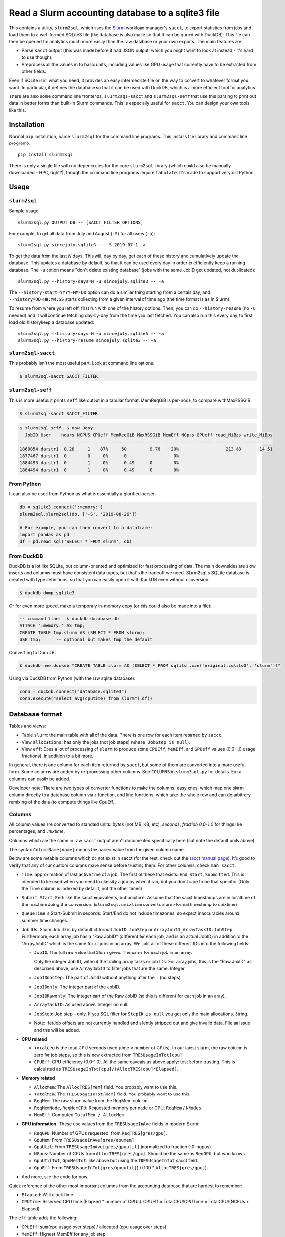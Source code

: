 Read a Slurm accounting database to a sqlite3 file
==================================================

This contains a utility, ``slurm2sql``, which uses the `Slurm
<https://slurm.schedmd.com/overview>`__ workload manager's ``sacct``,
to export statistics from jobs and load them to a well-formed SQLite3
file (the database is also made so that it can be quried with DuckDB).
This file can then be queried for analytics much more easily than the
raw database or your own exports.  The main features are:

- Parse ``sacct`` output (this was made before it had JSON output,
  which you might want to look at instead - it's hard to use though).
- Preprocess all the values in to basic units, including values like
  GPU usage that currently have to be extracted from other fields.

Even if SQLite isn't what you need, it provides an easy intermediate
file on the way to convert to whatever format you want.  In
particular, it defines the database so that it can be used with
DuckDB, which is a more efficient tool for analytics.

There are also some command line frontends, ``slurm2sql-sacct`` and
``slurm2sql-seff`` that use this parsing to print out data in better
forms than built-in Slurm commands.  This is especially useful for
``sacct``.  You can design your own tools like this.



Installation
------------

Normal ``pip`` installation, name ``slurm2sql`` for the command line
programs.  This installs the library and command line programs.

::

   pip install slurm2sql

There is only a single file with no depencecies for the core
``slurm2sql`` library (which could also be manually downloaded - HPC,
right?), though the command line programs require ``tabulate``.  It's
made to support very old Python.



Usage
-----


``slurm2sql``
~~~~~~~~~~~~~

Sample usage::

  slurm2sql.py OUTPUT_DB -- [SACCT_FILTER_OPTIONS]


For example, to get all data from July and August (``-S``) for all
users (``-a``)::

  slurm2sql.py sincejuly.sqlite3 -- -S 2019-07-1 -a


To get the data from the last *N* days.  This will, day by day, get
each of these history and cumulatively update the database.  This
updates a database by default, so that it can be used every day in
order to efficiently keep a running database.  The ``-u`` option means
"don't delete existing database" (jobs with the same JobID get
updated, not duplicated)::

  slurm2sql.py --history-days=N -u sincejuly.sqlite3 -- -a

The ``--history-start=YYYY-MM-DD`` option can do a similar thing
starting from a certain day, and ``--history=DD-HH:MM:SS`` starts
collecting from a given interval of time ago (the time format is as in
Slurm).

To resume from where you left off, first run with one of the history
options.  Then, you can do ``--history-resume`` (no ``-u`` needed) and
it will continue fetching day-by-day from the time you last fetched.
You can also run this every day, to first load old historykeep a database updated::

  slurm2sql.py --history-days=N -u sincejuly.sqlite3 -- -a
  slurm2sql.py --history-resume sincejuly.sqlite3 -- -a


``slurm2sql-sacct``
~~~~~~~~~~~~~~~~~~~

This probably isn't the most useful part.  Look at command line options.

.. code-block:: console

   $ slurm2sql-sacct SACCT_FILTER


``slurm2sql-seff``
~~~~~~~~~~~~~~~~~~

This is more useful: it prints ``seff`` like output in a tabular
format.  MemReqGiB is per-node, to compare withMaxRSSGiB.

.. code-block:: console

   $ slurm2sql-sacct SACCT_FILTER

.. code-block:: console

   $ slurm2sql-seff -S now-3day
     JobID User    hours NCPUS CPUeff MemReqGiB MaxRSSGiB MemEff NGpus GPUeff read_MiBps write_MiBps
   ------- ------- ----- ----- ------ --------- --------- ------ ----- ------ ---------- -----------
   1860854 darstr1  0.28     1    87%     50         9.76    20%                  213.88       14.51
   1877467 darstr1  0        0     0%      0                  0%
   1884493 darstr1  0        1     0%      0.49      0        0%
   1884494 darstr1  0        1     0%      0.49      0        0%


From Python
~~~~~~~~~~~

It can also be used from Python as what is essentially a glorified
parser.

.. code-block:: python

  db = sqlite3.connect(':memory:')
  slurm2sql.slurm2sql(db, ['-S', '2019-08-26'])

  # For example, you can then convert to a dataframe:
  import pandas as pd
  df = pd.read_sql('SELECT * FROM slurm', db)


From DuckDB
~~~~~~~~~~~

DuckDB is a lot like SQLite, but column-oriented and optimized for
fast processing of data.  The main downsides are slow inserts and
columns must have consistent data types, but that's the tradeoff we
need.  Slurm2sql's SQLite database is created with type definitions,
so that you can easily open it with DuckDB even without conversion:

.. code-block:: console

   $ duckdb dump.sqlite3

Or for even more speed, make a temporary in-memory copy (or this could
also be made into a file):

.. code-block:: sql

   -- command line:  $ duckdb database.db
   ATTACH ':memory:' AS tmp;
   CREATE TABLE tmp.slurm AS (SELECT * FROM slurm);
   USE tmp;      -- optional but makes tmp the default

Converting to DuckDB:

.. code-block:: console

    $ duckdb new.duckdb "CREATE TABLE slurm AS (SELECT * FROM sqlite_scan('original.sqlite3', 'slurm'))"

Using via DuckDB from Python (with the raw sqlite database):

.. code-block:: python

    conn = duckdb.connect("database.sqlite3")
    conn.execute("select avg(cputime) from slurm").df()



Database format
---------------

Tables and views:

* Table ``slurm``: the main table with all of the data.  There is one
  row for each item returned by ``sacct``.
* View ``allocations``: has only the jobs (not job steps) (``where
  JobStep is null``).
* View ``eff``: Does a lot of processing of ``slurm`` to produce some
  ``CPUEff``, ``MemEff``, and ``GPUeff`` values (0.0-1.0 usage
  fractions), in addition to a bit more.

In general, there is one column for each item returned by ``sacct``,
but some of them are converted into a more useful form.  Some columns
are added by re-processing other columns.  See ``COLUMNS`` in
``slurm2sql.py`` for details.  Extra columns can easily be added.

Developer note: There are two types of converter functions to make the
columns: easy ones, which map one slurm column directly to a database
column via a function, and line functions, which take the whole row
and can do arbitrary remixing of the data (to compute things like CpuEff.

Columns
~~~~~~~

All column values are converted to standard units: *bytes* (not MB,
KB, etc), *seconds*, *fraction 0.0-1.0* for things like
percentages, and *unixtime*.

Columns which are the same in raw ``sacct`` output aren't documented
specifically here (but note the default units above).

The syntax ``ColumnName[name]`` means the ``name=`` value from the
given column name.

Below are some notable columns which do not exist in sacct (for the
rest, check out the `sacct manual page <https://slurm.schedmd.com/sacct.html#lbAF>`_).  It's good
to verify that any of our custom columns make sense before trusting
them.  For other columns, check ``man sacct``.

* ``Time``: approximation of last active time of a job.  The first of
  these that exists: ``End``, ``Start``, ``Submitted``.  This is
  intended to be used when you need to classify a job by when it ran,
  but you don't care to be that specific.  (Only the Time column is
  indexed by default, not the other times)

* ``Submit``, ``Start``, ``End``: like the sacct equivalents,
  but unixtime.  Assume that the sacct timestamps are in localtime of
  the machine doing the conversion.  (``slurm2sql.unixtime`` converts
  slurm-format timestamp to unixtime)

* ``QueueTime`` is Start-Submit in seconds.  Start/End do not include
  timezones, so expect inaccuracies around summer time changes.

* Job IDs.  Slurm Job ID is by default of format
  ``JobID.JobStep`` or ``ArrayJobID_ArrayTaskID.JobStep``.
  Furthermore, each array job has a "Raw JobID" (different for each
  job, and is an actual JobID) in addition to the "ArrayJobID" which
  is the same for all jobs in an array.  We split all of these
  different IDs into the following fields:

  * ``JobID``: The full raw value that Slurm gives.  The same for each
    job in an array.

    Only the integer Job ID, without the trailing array
    tasks or job IDs.  For array jobs, this is the "Raw JobID" as
    described above, use ``ArrayJobID`` to filter jobs that are the
    same.  Integer

  * ``JobIDnostep``: The part of JobID without anything after the ``.``
    (no steps)

  * ``JobIDonly``: The integer part of the JobID.

  * ``JobIDRawonly``: The integer part of the Raw JobID (so this is
    different for each job in an aray).

  * ``ArrayTaskID``: As used above.  Integer on null.

  * ``JobStep``: Job step - only.  If you SQL filter for ``StepID is
    null`` you get only the main allocations.  String.

  * Note: HetJob offsets are not currently handled and silently
    stripped out and give invalid data.  File an issue and this will
    be added.

* **CPU related**

  * ``TotalCPU`` is the total CPU seconds used (time × number of
    CPUs).  In our latest slurm, the raw column is zero for job steps,
    so this is now extracted from ``TRESUsageInTot[cpu]``

  * ``CPUEff``: CPU efficiency (0.0-1.0).  All the same caveats as above
    apply: test before trusting.  This is calculated as
    ``TRESUsageInTot[cpu]/(AllocTRES[cpu]*Elapsed)``.

* **Memory related**

  * ``AllocMem``: The ``AllocTRES[mem]`` field.  You probably want to
    use this.

  * ``TotalMem``: The ``TRESUsageInTot[mem]`` field.  You probably
    want to use this.

  * ``ReqMem``: The raw slurm value from the ReqMem column.

  * ``ReqMemNode``, ``ReqMemCPU``: Requested memory per node or CPU,
    ``ReqMem`` / ``NNodes``.

  * ``MemEff``: Computed ``TotalMem / AllocMem``.

* **GPU information.**  These use values from the ``TRESUsageInAve``
  fields in modern Slurm:

  * ``ReqGPU``: Number of GPUs requested, from ``ReqTRES[gres/gpu]``.

  * ``GpuMem``: From ``TRESUsageInAve[gres/gpumem]``

  * ``GpuUtil``: From ``TRESUsageInAve[gres/gpuutil]`` (normalized to
    fraction 0.0-ngpus).

  * ``NGpus``: Number of GPUs from ``AllocTRES[gres/gpu]``.
    Should be the same as ``ReqGPU``, but who knows.

  * ``GpuUtilTot``, ``GpuMemTot``: like above but using the
    ``TRESUsageInTot`` sacct field.

  * ``GpuEff``: From ``TRESUsageInTot[gres/gpuutil]``) / (100 *
    ``AllocTRES[gres/gpu]``).

* And more, see the code for now.

Quick reference of the other most important columns from the
accounting database that are hardest to remember:

* ``Elapsed``: Wall clock time

* ``CPUTime``: Reserved CPU time (Elapsed * number of CPUs).  CPUEff ≈
  TotalCPU/CPUTime = TotalCPU/(NCPUs x Elapsed)

The ``eff`` table adds the following:

* ``CPUEff``: sum(cpu usage over steps) / allocated (cpu usage over steps)

* ``MemEff``: Highest MemEff for any job step

* ``GpuEff``: Highest GpuEff for any job step



Changelog
---------

Next

* This is the biggest column clean-up in a while.
* Add slurm2sql-{seff,sacct} commands.
* JobID columns adjusted: ``JobID`` is the raw thing that slurm gives,
  ``*only`` integer IDs without any trailing things,
  ``JobIDrawonly`` is the RawJobID without any trailing things.
* ReqMem has been updated: it no longer parses ``n`` and ``c``
  suffixes for mem-per-node/cpu, and that respective column has been
  removed.
* MemEff has been removed from the ``slurm`` table, since it is always
  empty.  The ``eff`` view has been added instead.

0.9.1

* Slurm >= 20.11 deprecates the ``AllocGRES`` and ``ReqGRES`` columns
  (using ``Alloc/ReqTRES`` instead).

  * From this slurm2sql version, a ReqTRES column will be requested
    and databases will need to be re-created (or manually added to the
    databases).
  * If run on Slurm > 20.11, it will not request ReqGRES and only use
    ReqTRES.



Development and maintenance
---------------------------

This could be considered beta right now, but it works and is in use by
people.  If this is important for you, comment about your use case
in the Github issue tracker.  Watch the repo if you want to give
comments on future data schema updates and backwards compatibility
when Slurm changes.

There are many different variations of Slurm, if it doesn't
work for you, send an issue or pull request to help us make it more
general - development is only done in response to feedback.

Development principles:

- All values are the most basic (metric) units: bytes, seconds,
  seconds-since-epoch, etc.
- Try to use existing Slurm column names as much as possible (even if
  they are hard to remember).
- Try to support as many Slurm versions as possible, but if something
  becomes hard to support, don't worry too much about breaking
  compatibly. SchedMD support slurm for 18 months after release. Try
  to support at least those versions.  (Until someone asks for it,
  don't assume we can import data from very old Slurm versions)
- Don't try to maintain database compatibility. It's expected that for
  all schema changes, you have to delete and re-import. But try to
  avoid this if not needed.

Release process::

  python setup.py sdist bdist_wheel
  twine upload [--repository-url https://test.pypi.org/legacy/] dist/*0.9.0*

Originally developed at Aalto University, Finland.
